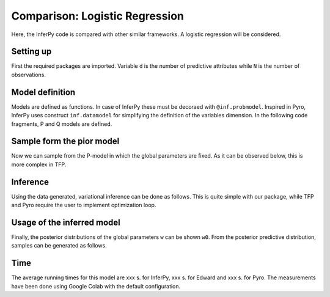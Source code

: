 Comparison: Logistic Regression
===================================

Here, the InferPy code is compared with other similar frameworks.
A logistic regression will be considered.

Setting up
-------------

First the required packages are imported. Variable ``d`` is the number of predictive
attributes while ``N`` is the number of observations.

.. tabs::

   .. group-tab:: InferPy

      .. literalinclude:: ../../examples/probzoo/log_regression.py
         :language: python3
         :lines: 3-8

   .. group-tab:: TFP/Edward 2

      .. literalinclude:: ../../examples/edward/ed_logregression.py
         :language: python3
         :lines: 3-7

   .. group-tab:: Pyro

      .. literalinclude:: ../../examples/pyro/pyro_logregression.py
         :language: python3
         :lines: 3-11






Model definition
-------------------------

Models are defined as functions. In case of InferPy these must be decoraed
with ``@inf.probmodel``. Inspired in Pyro, InferPy uses construct ``inf.datamodel``
for simplifying the definition of the variables dimension. In the following
code fragments, P and Q models are defined.



.. tabs::

   .. group-tab:: InferPy

      .. literalinclude:: ../../examples/probzoo/log_regression.py
         :language: python3
         :lines: 14-32

   .. group-tab:: TFP/Edward 2

      .. literalinclude:: ../../examples/edward/ed_logregression.py
         :language: python3
         :lines: 16-34

   .. group-tab:: Pyro

      .. literalinclude:: ../../examples/pyro/pyro_logregression.py
         :language: python3
         :lines: 22-34


Sample form the pior model
--------------------------------

Now we can sample from the P-model in which the global parameters are
fixed. As it can be observed below, this is more complex in TFP.


.. tabs::

   .. group-tab:: InferPy

      .. literalinclude:: ../../examples/probzoo/log_regression.py
         :language: python3
         :lines: 39-45

   .. group-tab:: TFP/Edward 2

      .. literalinclude:: ../../examples/edward/ed_logregression.py
         :language: python3
         :lines: 47-66

   .. group-tab:: Pyro

      .. literalinclude:: ../../examples/pyro/pyro_logregression.py
         :language: python3
         :lines: 41-42




Inference
--------------------------

Using the data generated, variational inference can be done as follows.
This is quite simple with our package, while TFP and Pyro require the user to implement
optimization loop.


.. tabs::

   .. group-tab:: InferPy

      .. literalinclude:: ../../examples/probzoo/log_regression.py
         :language: python3
         :lines: 51-52

   .. group-tab:: TFP/Edward 2

      .. literalinclude:: ../../examples/edward/ed_logregression.py
         :language: python3
         :lines: 72-110

   .. group-tab:: Pyro

      .. literalinclude:: ../../examples/pyro/pyro_logregression.py
         :language: python3
         :lines: 46-55


Usage of the inferred model
-----------------------------

Finally, the posterior distributions of the global parameters ``w``
can be shown ``w0``. From the posterior predictive distribution,
samples can be generated as follows.


.. tabs::

   .. group-tab:: InferPy

      .. literalinclude:: ../../examples/probzoo/log_regression.py
         :language: python3
         :lines: 58-69

   .. group-tab:: TFP/Edward 2

      .. literalinclude:: ../../examples/edward/ed_logregression.py
         :language: python3
         :lines: 115-125

   .. group-tab:: Pyro

      .. literalinclude:: ../../examples/pyro/pyro_logregression.py
         :language: python3
         :lines: 61-71



Time
-----------------------------

The average running times for this model are xxx s. for InferPy, xxx s. for Edward and
xxx s. for Pyro. The measurements have been done using Google Colab with the
default configuration.